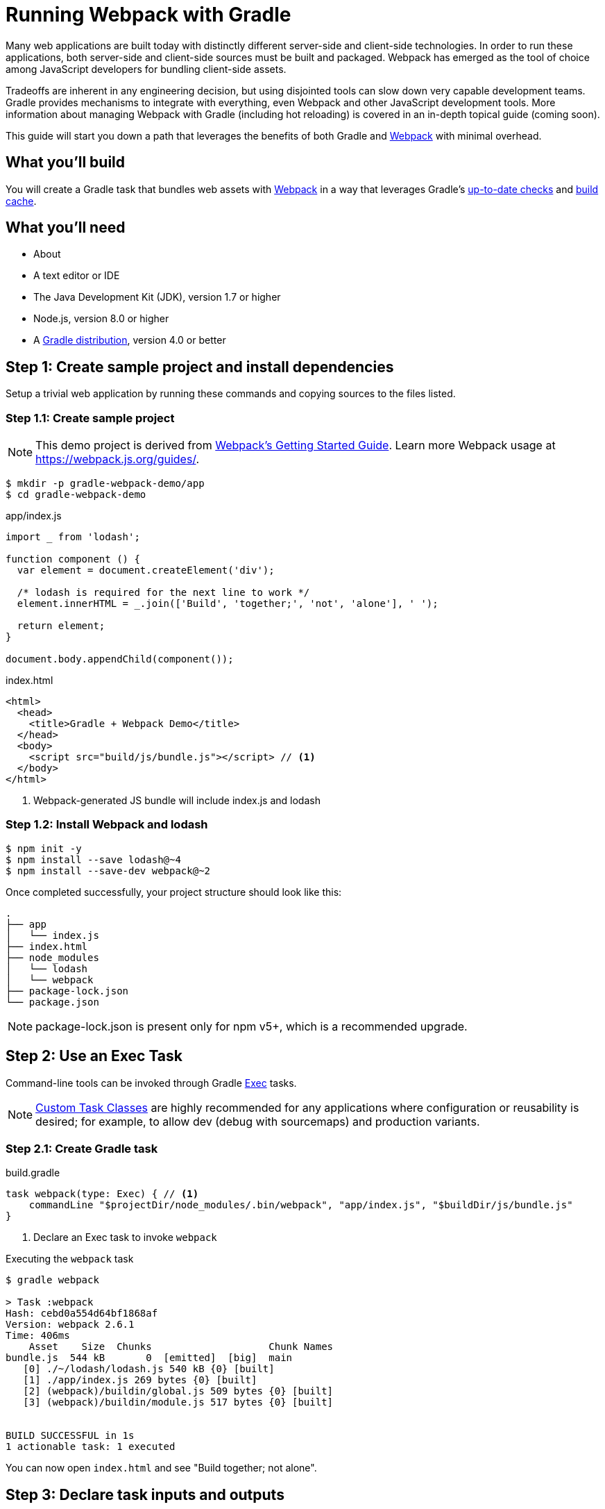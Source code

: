 = Running Webpack with Gradle

Many web applications are built today with distinctly different server-side and client-side technologies. In order to run these applications, both server-side and client-side sources must be built and packaged. Webpack has emerged as the tool of choice among JavaScript developers for bundling client-side assets.

Tradeoffs are inherent in any engineering decision, but using disjointed tools can slow down very capable development teams. Gradle provides mechanisms to integrate with everything, even Webpack and other JavaScript development tools. More information about managing Webpack with Gradle (including hot reloading) is covered in an in-depth topical guide (coming soon).

This guide will start you down a path that leverages the benefits of both Gradle and https://webpack.js.org/[Webpack] with minimal overhead.

== What you'll build

You will create a Gradle task that bundles web assets with https://webpack.js.org/[Webpack] in a way that leverages Gradle's https://docs.gradle.org/current/userguide/more_about_tasks.html#sec:up_to_date_checks[up-to-date checks] and https://docs.gradle.org/current/userguide/build_cache.html[build cache].

== What you'll need

* About +++<span class="time-to-complete-text"></span>+++
* A text editor or IDE
* The Java Development Kit (JDK), version 1.7 or higher
* Node.js, version 8.0 or higher
* A https://gradle.org/install[Gradle distribution], version 4.0 or better

== Step 1: Create sample project and install dependencies

Setup a trivial web application by running these commands and copying sources to the files listed.

=== Step 1.1: Create sample project

NOTE: This demo project is derived from https://webpack.js.org/guides/get-started/[Webpack's Getting Started Guide]. Learn more Webpack usage at https://webpack.js.org/guides/.

[listing]
----
$ mkdir -p gradle-webpack-demo/app
$ cd gradle-webpack-demo
----

.app/index.js
[source,javascript]
----
import _ from 'lodash';

function component () {
  var element = document.createElement('div');

  /* lodash is required for the next line to work */
  element.innerHTML = _.join(['Build', 'together;', 'not', 'alone'], ' ');

  return element;
}

document.body.appendChild(component());
----

.index.html
[source,html]
----
<html>
  <head>
    <title>Gradle + Webpack Demo</title>
  </head>
  <body>
    <script src="build/js/bundle.js"></script> // <1>
  </body>
</html>
----
<1> Webpack-generated JS bundle will include index.js and lodash

=== Step 1.2: Install Webpack and lodash

[listing]
----
$ npm init -y
$ npm install --save lodash@~4
$ npm install --save-dev webpack@~2
----

Once completed successfully, your project structure should look like this:
[listing]
----
.
├── app
│   └── index.js
├── index.html
├── node_modules
│   └── lodash
│   └── webpack
├── package-lock.json
└── package.json
----

NOTE: package-lock.json is present only for npm v5+, which is a recommended upgrade.

== Step 2: Use an Exec Task

Command-line tools can be invoked through Gradle https://docs.gradle.org/current/dsl/org.gradle.api.tasks.Exec.html[Exec] tasks.

NOTE: https://guides.gradle.org/writing-gradle-tasks/[Custom Task Classes] are highly recommended for any applications where configuration or reusability is desired; for example, to allow dev (debug with sourcemaps) and production variants.

=== Step 2.1: Create Gradle task

.build.gradle
[source,groovy]
----
task webpack(type: Exec) { // <1>
    commandLine "$projectDir/node_modules/.bin/webpack", "app/index.js", "$buildDir/js/bundle.js"
}
----
<1> Declare an Exec task to invoke `webpack`

.Executing the `webpack` task
----
$ gradle webpack

> Task :webpack
Hash: cebd0a554d64bf1868af
Version: webpack 2.6.1
Time: 406ms
    Asset    Size  Chunks                    Chunk Names
bundle.js  544 kB       0  [emitted]  [big]  main
   [0] ./~/lodash/lodash.js 540 kB {0} [built]
   [1] ./app/index.js 269 bytes {0} [built]
   [2] (webpack)/buildin/global.js 509 bytes {0} [built]
   [3] (webpack)/buildin/module.js 517 bytes {0} [built]


BUILD SUCCESSFUL in 1s
1 actionable task: 1 executed
----

You can now open `index.html` and see "Build together; not alone".


== Step 3: Declare task inputs and outputs

You are now able to execute Webpack through Gradle. Let's move on to only running Webpack when you _need_ to, through Gradle's https://docs.gradle.org/current/userguide/more_about_tasks.html#sec:up_to_date_checks[up-to-date checks] (AKA incremental build).

In order to take advantage of up-to-date checks, you must declare the inputs and outputs of your task. Change your task configuration in your Gradle build this way:

.build.gradle
[source,groovy]
----
task webpack(type: Exec) {
    inputs.file("package-lock.json") // <1>
    inputs.dir("app")
    // NOTE: Add inputs.file("webpack.config.js") for projects that have it
    outputs.dir("$buildDir/js")      // <2>

    commandLine "$projectDir/node_modules/.bin/webpack", "app/index.js", "$buildDir/js/bundle.js"
}
----
<1> Declare `package-lock.json` and everything under `app/` as an input
<2> Declare `build/js` as the output location

Execute `gradle webpack` to verify your configuration. We have changed the declared task inputs and outputs, so `webpack` will be run.

Now executing `gradle webpack` with no changes to web assets won't unnecessarily invoke Webpack:

[listing]
----
$ gradle webpack

BUILD SUCCESSFUL in 0s
1 actionable task: 1 up-to-date // <1>
----
<1> Gradle recognizes when JS sources haven't been changed. `webpack` bundles are `UP-TO-DATE` and don't need to be generated


== Step 4: Leverage Gradle Build Cache

As of Gradle 4.0, Gradle can avoid work that has already been done on different VCS branches or by other machines via the https://docs.gradle.org/current/userguide/build_cache.html[Build Cache].

Suppose someone else pushed JS changes that were subsequently built by CI and shared in a remote build cache. If you have the same Webpack config and no JS changes, you can avoid re-bundling JS via Webpack and download the bundles straight from the build cache, thus saving your build's bundling time.

=== Step 4.1: Make webpack task cacheable

.build.gradle
[source,groovy]
----
task webpack(type: Exec) {
    inputs.file("package-lock.json").withPathSensitivity(PathSensitivity.RELATIVE) // <1>
    inputs.dir("app").withPathSensitivity(PathSensitivity.RELATIVE)
    outputs.dir("$buildDir/js")
    outputs.cacheIf { true } // <2>

    commandLine "$projectDir/node_modules/.bin/webpack", "app/index.js", "$buildDir/js/bundle.js"
}
----
<1> Declare that inputs should be snapshotted with relative file references.
<2> Always cache this task's outputs. This requires that the build cache is enabled.

It is strongly advised to use a https://docs.gradle.org/current/userguide/custom_tasks.html[custom task class] when writing cacheable tasks. An example of one for Webpack is provided in the Managing JavaScript topical guide (coming soon). Furthermore, you may want to declare property names for better diagnostics.

Learn more about best practices of using the Gradle Build Cache from the https://guides.gradle.org/build-cache-practices/[Build Cache topical guide].

=== Step 4.2: Run `webpack` to populate Gradle Build Cache

[listing]
----
$ gradle webpack --build-cache // <1>
Build cache is an incubating feature.
Using local directory build cache for the root build (location = ~/.gradle/caches/build-cache-1).

> Task :webpack
Hash: cebd0a554d64bf1868af
Version: webpack 2.6.1
Time: 411ms
····Asset    Size  Chunks                    Chunk Names
bundle.js  544 kB       0  [emitted]  [big]  main
···[0] ./~/lodash/lodash.js 540 kB {0} [built]
···[1] ./app/index.js 269 bytes {0} [built]
···[2] (webpack)/buildin/global.js 509 bytes {0} [built]
···[3] (webpack)/buildin/module.js 517 bytes {0} [built]


BUILD SUCCESSFUL in 2s
2 actionable tasks: 2 executed
----
<1> Enable Gradle Build Cache. Can also use `org.gradle.cache=true` in `gradle.properties`

=== Step 4.3: Make a small JavaScript change

Comment out a line or make some other trivial change.

.app/index.js
[source,diff]
----
-  element.innerHTML = _.join(['Build', 'together;', 'not', 'alone'], ' ');
+  // element.innerHTML = _.join(['Build', 'together;', 'not', 'alone'], ' ');
----

=== Step 4.4: Re-run `webpack` to bundle changes

[listing]
----
$ gradle webpack --build-cache
Build cache is an incubating feature.
Using local directory build cache for the root build (location = ~/.gradle/caches/build-cache-1).

> Task :webpack
Hash: f86580c7ddca3e9d092a
Version: webpack 2.6.1
Time: 413ms
    Asset    Size  Chunks                    Chunk Names
bundle.js  544 kB       0  [emitted]  [big]  main
   [0] ./~/lodash/lodash.js 540 kB {0} [built]
   [1] ./app/index.js 287 bytes {0} [built]
   [2] (webpack)/buildin/global.js 509 bytes {0} [built]
   [3] (webpack)/buildin/module.js 517 bytes {0} [built]


BUILD SUCCESSFUL in 2s
1 actionable task: 1 executed
----

=== Step 4.5: "reset" changes

Uncomment to undo changes we made.

.app/index.js
[source,diff]
----
-  // element.innerHTML = _.join(['Build', 'together;', 'not', 'alone'], ' ');
+  element.innerHTML = _.join(['Build', 'together;', 'not', 'alone'], ' ');
----

=== Step 4.6: Resolve JS bundle from build cache

[listing]
----
$ gradle --build-cache webpack
Build cache is an incubating feature.
Using local directory build cache for the root build (location = ~/.gradle/caches/build-cache-1).

BUILD SUCCESSFUL in 1s
1 actionable task: 1 from cache // <1>
----
<1> `webpack` was not executed. `build/js/bundle.js` was loaded from the build cache instead.

Even though you just made changes, re-bundling is not necessary. This same mechanism works well when switching git branches and other common development workflows. It works even better when you can https://gradle.com/build-cache[reuse outputs from remote builds].

== Next Steps
Congratulations! You now have a Gradle task that executes Webpack, but only when web assets change. The benefits of using Gradle increase as your project grows.

Chances are, your needs are more complex. If so, the topical guide Managing JavaScript with Gradle (coming soon) is for you. Happy bundling!

=== Help improve this guide
Have feedback or a question? Found a typo? Like all Gradle guides, help is just a GitHub issue away. Please add an issue or pull request to https://github.com/gradle-guides/running-webpack-with-gradle[gradle-guides/running-webpack-with-gradle] and we’ll get back to you.

